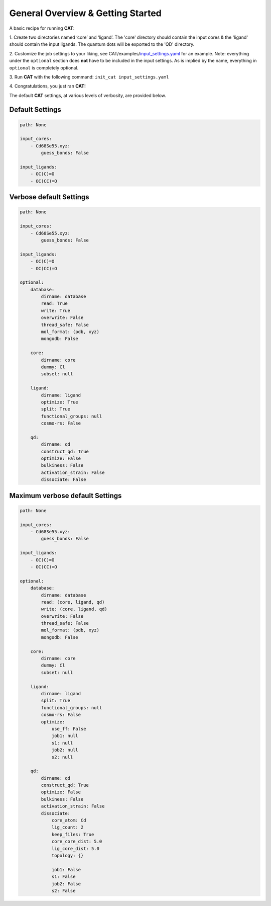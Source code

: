 .. _Gettings Started:

General Overview & Getting Started
==================================

A basic recipe for running **CAT**:

1.  Create two directories named ‘core’ and ‘ligand’. The 'core' directory
should contain the input cores & the 'ligand' should contain the input
ligands. The quantum dots will be exported to the 'QD' directory.

2. 	Customize the job settings to your liking, see
CAT/examples/input_settings.yaml_ for an example.
Note: everything under the ``optional`` section does **not** have to be
included in the input settings.
As is implied by the name, everything in ``optional`` is completely optional.

3.  Run **CAT** with the following command:
``init_cat input_settings.yaml``

4.  Congratulations, you just ran
**CAT**!

The default **CAT** settings, at various levels of verbosity, are provided
below.

Default Settings
~~~~~~~~~~~~~~~~

.. code:: yaml

    path: None

    input_cores:
        - Cd68Se55.xyz:
            guess_bonds: False

    input_ligands:
        - OC(C)=O
        - OC(CC)=O


Verbose default Settings
~~~~~~~~~~~~~~~~~~~~~~~~

.. code:: yaml

    path: None

    input_cores:
        - Cd68Se55.xyz:
            guess_bonds: False

    input_ligands:
        - OC(C)=O
        - OC(CC)=O

    optional:
        database:
            dirname: database
            read: True
            write: True
            overwrite: False
            thread_safe: False
            mol_format: (pdb, xyz)
            mongodb: False

        core:
            dirname: core
            dummy: Cl
            subset: null

        ligand:
            dirname: ligand
            optimize: True
            split: True
            functional_groups: null
            cosmo-rs: False

        qd:
            dirname: qd
            construct_qd: True
            optimize: False
            bulkiness: False
            activation_strain: False
            dissociate: False

Maximum verbose default Settings
~~~~~~~~~~~~~~~~~~~~~~~~~~~~~~~~

.. code:: yaml

    path: None

    input_cores:
        - Cd68Se55.xyz:
            guess_bonds: False

    input_ligands:
        - OC(C)=O
        - OC(CC)=O

    optional:
        database:
            dirname: database
            read: (core, ligand, qd)
            write: (core, ligand, qd)
            overwrite: False
            thread_safe: False
            mol_format: (pdb, xyz)
            mongodb: False

        core:
            dirname: core
            dummy: Cl
            subset: null

        ligand:
            dirname: ligand
            split: True
            functional_groups: null
            cosmo-rs: False
            optimize:
                use_ff: False
                job1: null
                s1: null
                job2: null
                s2: null

        qd:
            dirname: qd
            construct_qd: True
            optimize: False
            bulkiness: False
            activation_strain: False
            dissociate:
                core_atom: Cd
                lig_count: 2
                keep_files: True
                core_core_dist: 5.0
                lig_core_dist: 5.0
                topology: {}

                job1: False
                s1: False
                job2: False
                s2: False

.. _input_settings.yaml: https://github.com/BvB93/CAT/blob/devel/examples/input_settings.yaml
